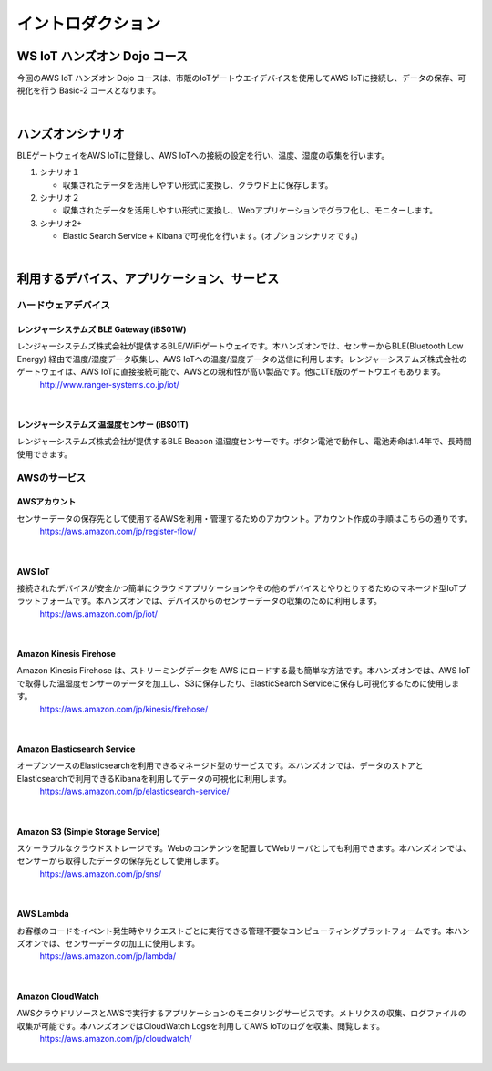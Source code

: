 =======================
イントロダクション
=======================

WS IoT ハンズオン Dojo コース
============================================

今回のAWS IoT ハンズオン Dojo コースは、市販のIoTゲートウエイデバイスを使用してAWS IoTに接続し、データの保存、可視化を行う Basic-2 コースとなります。

.. image:: images/01/dojo_course.png

|


ハンズオンシナリオ
====================

BLEゲートウェイをAWS IoTに登録し、AWS IoTへの接続の設定を行い、温度、湿度の収集を行います。

1. シナリオ１

   * 収集されたデータを活用しやすい形式に変換し、クラウド上に保存します。

2. シナリオ２

   * 収集されたデータを活用しやすい形式に変換し、Webアプリケーションでグラフ化し、モニターします。

3. シナリオ2+

   * Elastic Search Service + Kibanaで可視化を行います。(オプションシナリオです。)

.. image:: images/01/overview.png

|



利用するデバイス、アプリケーション、サービス
========================================================

ハードウェアデバイス
------------------------------

レンジャーシステムズ BLE Gateway (iBS01W)
^^^^^^^^^^^^^^^^^^^^^^^^^^^^^^^^^^^^^^^^^^^^^^^^^

レンジャーシステムズ株式会社が提供するBLE/WiFiゲートウェイです。本ハンズオンでは、センサーからBLE(Bluetooth Low Energy) 経由で温度/湿度データ収集し、AWS IoTへの温度/湿度データの送信に利用します。レンジャーシステムズ株式会社のゲートウェイは、AWS IoTに直接接続可能で、AWSとの親和性が高い製品です。他にLTE版のゲートウエイもあります。
    http://www.ranger-systems.co.jp/iot/

|

レンジャーシステムズ 温湿度センサー (iBS01T)
^^^^^^^^^^^^^^^^^^^^^^^^^^^^^^^^^^^^^^^^^^^^^^^^^

レンジャーシステムズ株式会社が提供するBLE Beacon 温湿度センサーです。ボタン電池で動作し、電池寿命は1.4年で、長時間使用できます。

AWSのサービス
-----------------------

AWSアカウント
^^^^^^^^^^^^^^^^^^^^^^^^^^^^^^^^^^^^^^^^^^^^^^^^^

センサーデータの保存先として使用するAWSを利用・管理するためのアカウント。アカウント作成の手順はこちらの通りです。
    https://aws.amazon.com/jp/register-flow/

|

AWS IoT
^^^^^^^^^^^^^^^^^^^^^^^^^^^^^^^^^^^^^^^^^^^^^^^^^

接続されたデバイスが安全かつ簡単にクラウドアプリケーションやその他のデバイスとやりとりするためのマネージド型IoTプラットフォームです。本ハンズオンでは、デバイスからのセンサーデータの収集のために利用します。
    https://aws.amazon.com/jp/iot/

.. image:: images/01/AWS_IoT.png

|


Amazon Kinesis Firehose
^^^^^^^^^^^^^^^^^^^^^^^^^^^^^^^^^^^^^^^^^^^^^^^^^

Amazon Kinesis Firehose は、ストリーミングデータを AWS にロードする最も簡単な方法です。本ハンズオンでは、AWS IoTで取得した温湿度センサーのデータを加工し、S3に保存したり、ElasticSearch Serviceに保存し可視化するために使用します。
    https://aws.amazon.com/jp/kinesis/firehose/

|

Amazon Elasticsearch Service
^^^^^^^^^^^^^^^^^^^^^^^^^^^^^^^^^^^^^^^^^^^^^^^^^

オープンソースのElasticsearchを利用できるマネージド型のサービスです。本ハンズオンでは、データのストアとElasticsearchで利用できるKibanaを利用してデータの可視化に利用します。
    https://aws.amazon.com/jp/elasticsearch-service/

|

Amazon S3 (Simple Storage Service)
^^^^^^^^^^^^^^^^^^^^^^^^^^^^^^^^^^^^^^^^^^^^^^^^^

スケーラブルなクラウドストレージです。Webのコンテンツを配置してWebサーバとしても利用できます。本ハンズオンでは、センサーから取得したデータの保存先として使用します。
    https://aws.amazon.com/jp/sns/

|

AWS Lambda
^^^^^^^^^^^^^^^^^^^^^^^^^^^^^^^^^^^^^^^^^^^^^^^^^

お客様のコードをイベント発生時やリクエストごとに実行できる管理不要なコンピューティングプラットフォームです。本ハンズオンでは、センサーデータの加工に使用します。
    https://aws.amazon.com/jp/lambda/

|

Amazon CloudWatch
^^^^^^^^^^^^^^^^^^^^^^^^^^^^^^^^^^^^^^^^^^^^^^^^^

AWSクラウドリソースとAWSで実行するアプリケーションのモニタリングサービスです。メトリクスの収集、ログファイルの収集が可能です。本ハンズオンではCloudWatch Logsを利用してAWS IoTのログを収集、閲覧します。
    https://aws.amazon.com/jp/cloudwatch/

|
